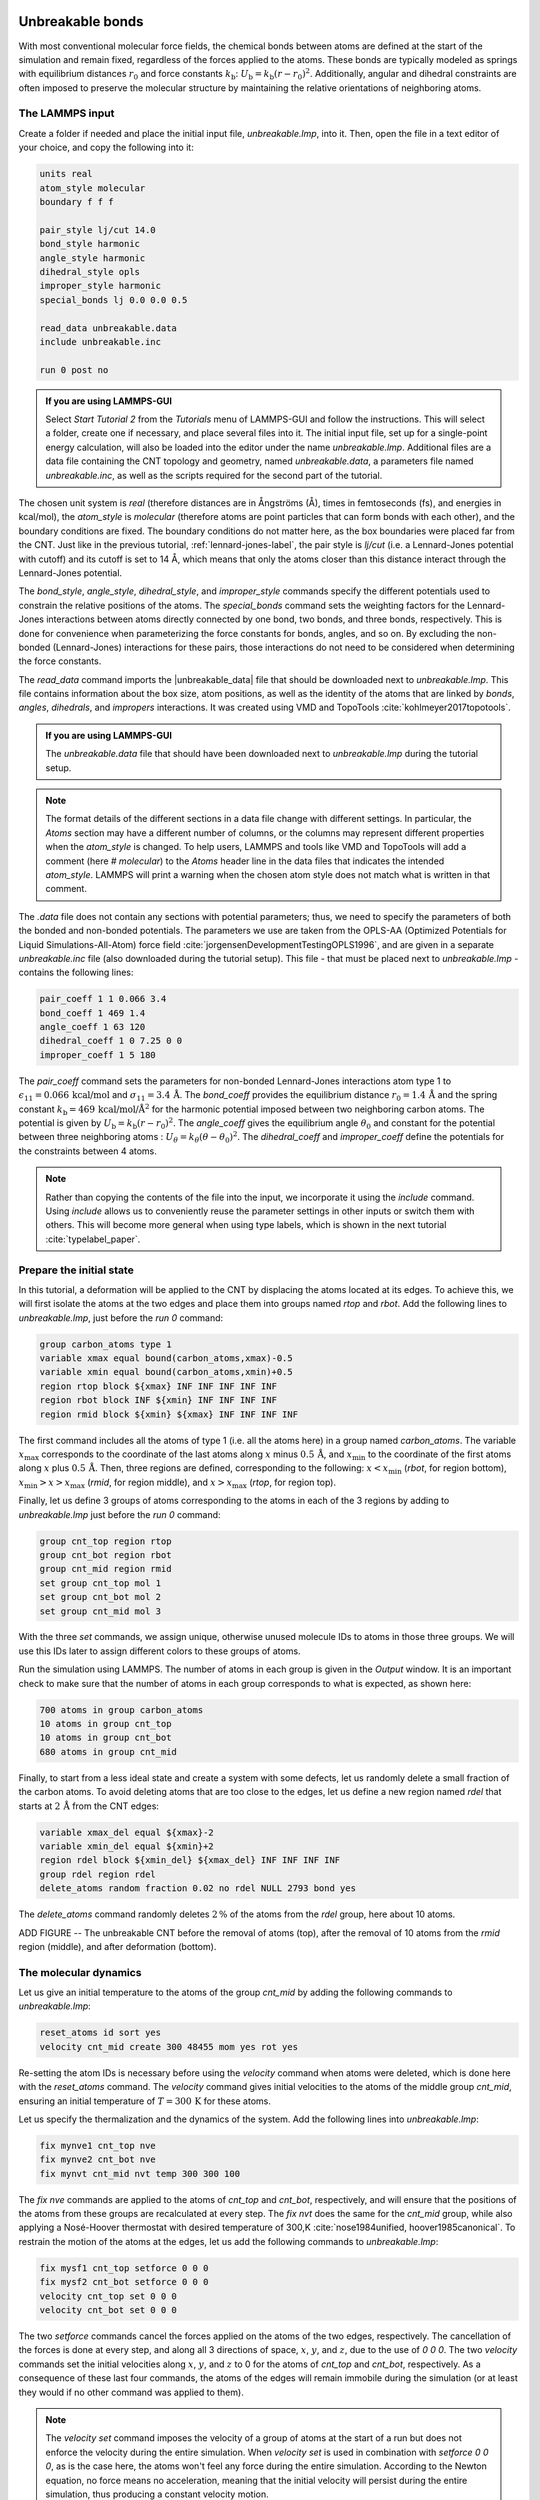 Unbreakable bonds
=================

With most conventional molecular force fields, the chemical bonds between
atoms are defined at the start of the simulation and remain fixed, regardless
of the forces applied to the atoms.  These bonds are typically modeled as springs
with equilibrium distances :math:`r_0` and force constants :math:`k_\text{b}`:
:math:`U_\text{b} = k_\text{b} \left( r - r_0 \right)^2`.  Additionally, angular and
dihedral constraints are often imposed to preserve the molecular structure
by maintaining the relative orientations of neighboring atoms.

The LAMMPS input
----------------

Create a folder if needed and
place the initial input file, *unbreakable.lmp*, into it. Then, open the 
file in a text editor of your choice, and copy the following into it:

.. code-block:: lammps

    units real
    atom_style molecular
    boundary f f f

    pair_style lj/cut 14.0
    bond_style harmonic
    angle_style harmonic
    dihedral_style opls
    improper_style harmonic
    special_bonds lj 0.0 0.0 0.5

    read_data unbreakable.data
    include unbreakable.inc

    run 0 post no

.. admonition:: If you are using LAMMPS-GUI
    :class: gui

    Select *Start Tutorial 2* from the *Tutorials*
    menu of LAMMPS-GUI and follow the instructions. This will select a folder,
    create one if necessary, and place several files into it.  The initial
    input file, set up for a single-point energy calculation, will also be
    loaded into the editor under the name *unbreakable.lmp*.  Additional files
    are a data file containing the CNT topology and geometry, named
    *unbreakable.data*, a parameters file named *unbreakable.inc*, as well as
    the scripts required for the second part of the tutorial.

The chosen unit system is *real* (therefore distances are in
Ångströms (Å), times in femtoseconds (fs), and energies in kcal/mol), the
*atom_style* is *molecular* (therefore atoms are point
particles that can form bonds with each other), and the boundary
conditions are fixed.  The boundary conditions do not matter here, as
the box boundaries were placed far from the CNT.  Just like in the
previous tutorial, :ref:`lennard-jones-label`,
the pair style is *lj/cut* (i.e. a Lennard-Jones potential with
cutoff) and its cutoff is set to 14 Å, which means that only the
atoms closer than this distance interact through the Lennard-Jones
potential.

The *bond_style*, *angle_style*, *dihedral_style*, and *improper_style*
commands specify the different potentials used to constrain the relative
positions of the atoms.  The *special_bonds* command sets the weighting factors
for the Lennard-Jones interactions between atoms directly connected by
one bond, two bonds, and three bonds, respectively.  This is done for
convenience when parameterizing the force constants for bonds, angles, and
so on.  By excluding the non-bonded (Lennard-Jones) interactions for
these pairs, those interactions do not need to be considered when determining
the force constants.

The *read_data* command imports the |unbreakable_data|
file that should be downloaded next to *unbreakable.lmp*. This file contains information about the box size, atom positions,
as well as the identity of the atoms that are linked by *bonds*, *angles*,
*dihedrals*, and *impropers* interactions. It was created using VMD and TopoTools
:cite:`kohlmeyer2017topotools`.

.. |unbreakable_data| raw:: html

   <a href="../../../../../.dependencies/lammpstutorials-inputs/tutorial2/unbreakable.data" target="_blank">unbreakable.data</a>

.. admonition:: If you are using LAMMPS-GUI
    :class: gui

    The *unbreakable.data* file that should have been downloaded next
    to *unbreakable.lmp* during the tutorial setup.

.. admonition:: Note
    :class: non-title-info

    The format details of the different sections in a data file change with different
    settings.  In particular, the *Atoms* section may have a different number of
    columns, or the columns may represent different properties when the *atom_style*
    is changed.  To help users, LAMMPS and tools like VMD and TopoTools will add a
    comment (here *# molecular*) to the *Atoms* header line in the data files that
    indicates the intended *atom_style*.  LAMMPS will print a warning when the chosen
    atom style does not match what is written in that comment.

The *.data* file does not contain any sections with potential parameters; thus,  
we need to specify the parameters of both the bonded and  
non-bonded potentials.  The parameters we use are taken  
from the OPLS-AA (Optimized Potentials for Liquid Simulations-All-Atom)  
force field :cite:`jorgensenDevelopmentTestingOPLS1996`, and are given  
in a separate *unbreakable.inc* file (also downloaded during  
the tutorial setup).  This file - that must be placed  
next to *unbreakable.lmp* - contains the following lines:

.. code-block:: lammps

    pair_coeff 1 1 0.066 3.4
    bond_coeff 1 469 1.4
    angle_coeff 1 63 120
    dihedral_coeff 1 0 7.25 0 0
    improper_coeff 1 5 180

The *pair_coeff* command sets the parameters for non-bonded  
Lennard-Jones interactions atom type 1 to  
:math:`\epsilon_{11} = 0.066 \, \text{kcal/mol}` and  
:math:`\sigma_{11} = 3.4 \, \text{Å}`.  The *bond_coeff* provides  
the equilibrium distance :math:`r_0 = 1.4 \, \text{Å}` and the  
spring constant :math:`k_\text{b} = 469 \, \text{kcal/mol/Å}^2` for the  
harmonic potential imposed between two neighboring carbon atoms.  The potential  
is given by :math:`U_\text{b} = k_\text{b} ( r - r_0)^2`.  The  
*angle_coeff* gives the equilibrium angle :math:`\theta_0` and  
constant for the potential between three neighboring atoms :  
:math:`U_\theta = k_\theta ( \theta - \theta_0)^2`.  The  
*dihedral_coeff* and *improper_coeff* define the potentials  
for the constraints between 4 atoms.

.. admonition:: Note
    :class: non-title-info

    Rather than copying the contents of the file into the input, we  
    incorporate it using the *include* command.  Using *include* allows  
    us to conveniently reuse the parameter settings  
    in other inputs or switch them with others.  This will become more general  
    when using type labels, which is shown in the next  
    tutorial :cite:`typelabel_paper`.  

Prepare the initial state
-------------------------

In this tutorial, a deformation will be applied to the CNT by displacing  
the atoms located at its edges.  To achieve this, we will first isolate the  
atoms at the two edges and place them into groups named *rtop* and  
*rbot*.  Add the following lines to *unbreakable.lmp*,  
just before the *run 0* command:

.. code-block:: lammps

    group carbon_atoms type 1
    variable xmax equal bound(carbon_atoms,xmax)-0.5
    variable xmin equal bound(carbon_atoms,xmin)+0.5
    region rtop block ${xmax} INF INF INF INF INF
    region rbot block INF ${xmin} INF INF INF INF
    region rmid block ${xmin} ${xmax} INF INF INF INF

The first command includes all the atoms of type 1 (i.e. all the atoms here)  
in a group named *carbon_atoms*.
The variable :math:`x_\text{max}` corresponds to the coordinate of the  
last atoms along :math:`x` minus :math:`0.5 \, \text{Å}`, and :math:`x_\text{min}` to the coordinate  
of the first atoms along :math:`x` plus :math:`0.5 \, \text{Å}`.  Then, three regions are defined,  
corresponding to the following: :math:`x < x_\text{min}` (*rbot*, for region  
bottom), :math:`x_\text{min} > x > x_\text{max}` (*rmid*, for region middle),  
and :math:`x > x_\text{max}` (*rtop*, for region top).


Finally, let us define 3 groups of atoms corresponding to the atoms
in each of the 3 regions by adding to *unbreakable.lmp*
just before the *run 0* command:

.. code-block:: lammps

    group cnt_top region rtop
    group cnt_bot region rbot
    group cnt_mid region rmid
    set group cnt_top mol 1
    set group cnt_bot mol 2
    set group cnt_mid mol 3

With the three *set* commands, we assign unique, otherwise unused
molecule IDs to atoms in those three groups.  We will use this IDs later to
assign different colors to these groups of atoms.

Run the simulation using LAMMPS.  The number of atoms in each group is given in
the *Output* window.  It is an important check to make sure that the number
of atoms in each group corresponds to what is expected, as shown here:

.. code-block:: lammps

    700 atoms in group carbon_atoms
    10 atoms in group cnt_top
    10 atoms in group cnt_bot
    680 atoms in group cnt_mid

Finally, to start from a less ideal state and create a system with some defects,
let us randomly delete a small fraction of the carbon atoms.  To avoid deleting
atoms that are too close to the edges, let us define a new region named *rdel*
that starts at :math:`2 \, \text{Å}` from the CNT edges:

.. code-block:: lammps

    variable xmax_del equal ${xmax}-2
    variable xmin_del equal ${xmin}+2
    region rdel block ${xmin_del} ${xmax_del} INF INF INF INF
    group rdel region rdel
    delete_atoms random fraction 0.02 no rdel NULL 2793 bond yes

The *delete_atoms* command randomly deletes :math:`2\,\%` of the atoms from
the *rdel* group, here about 10 atoms.

ADD FIGURE -- The unbreakable CNT before the removal of atoms (top),
after the removal of 10 atoms from the *rmid*
region (middle), and after deformation (bottom).

The molecular dynamics
----------------------

Let us give an initial temperature to the atoms of the group *cnt_mid*  
by adding the following commands to *unbreakable.lmp*:

.. code-block:: lammps

   reset_atoms id sort yes
   velocity cnt_mid create 300 48455 mom yes rot yes

Re-setting the atom IDs is necessary before using the *velocity* command  
when atoms were deleted, which is done here with the *reset_atoms* command.  
The *velocity* command gives initial velocities to the atoms of the middle  
group *cnt_mid*, ensuring an initial temperature of :math:`T = 300\,\text{K}`  
for these atoms.

Let us specify the thermalization and the dynamics of the system.  Add the following
lines into *unbreakable.lmp*:

.. code-block:: lammps

    fix mynve1 cnt_top nve
    fix mynve2 cnt_bot nve
    fix mynvt cnt_mid nvt temp 300 300 100

The *fix nve* commands are applied to the atoms of *cnt_top* and  
*cnt_bot*, respectively, and will ensure that the positions of the atoms  
from these groups are recalculated at every step.  The *fix nvt* does the  
same for the *cnt_mid* group, while also applying a Nosé-Hoover thermostat  
with desired temperature of 300\,K :cite:`nose1984unified, hoover1985canonical`.  
To restrain the motion of the atoms at the edges, let us add the following  
commands to *unbreakable.lmp*:

.. code-block:: lammps

   fix mysf1 cnt_top setforce 0 0 0
   fix mysf2 cnt_bot setforce 0 0 0
   velocity cnt_top set 0 0 0
   velocity cnt_bot set 0 0 0

The two *setforce* commands cancel the forces applied on the atoms of the  
two edges, respectively.  The cancellation of the forces is done at every step,  
and along all 3 directions of space, :math:`x`, :math:`y`, and :math:`z`, due to the use of  
*0 0 0*.  The two *velocity* commands set the initial velocities  
along :math:`x`, :math:`y`, and :math:`z` to 0 for the atoms of *cnt_top* and  
*cnt_bot*, respectively.  As a consequence of these last four commands,  
the atoms of the edges will remain immobile during the simulation (or at least  
they would if no other command was applied to them).

.. admonition:: Note
    :class: non-title-info

    The *velocity set* command imposes the velocity of a group of atoms at the start of a run but does  
    not enforce the velocity during the entire simulation.  When *velocity set* is used in combination with  
    *setforce 0 0 0*, as is the case here, the atoms won't feel any force during the entire simulation.  
    According to the Newton equation, no force means no acceleration, meaning that the initial velocity  
    will persist during the entire simulation, thus producing a constant velocity motion.

Outputs
-------

Next, to measure the strain and stress applied to the CNT, let us create a  
variable for the distance :math:`L_\text{cnt}` between the two edges,  
as well as a variable :math:`F_\text{cnt}` for the force applied on the edges:

.. code-block:: lammps

   variable Lcnt equal xcm(cnt_top,x)-xcm(cnt_bot,x)
   variable Fcnt equal f_mysf1[1]-f_mysf2[1]

Here, the force is extracted from the fixes *mysf1* and *mysf2*  
using *f_* , similarly to the use of *v_* to call a variable,  
and *c_* to call a compute, as seen in :ref:`lennard-jones-label`.

Let us also add a *dump image* command to visualize the system every 500 steps:

.. code-block:: lammps

    dump viz all image 500 myimage-*.ppm element type size &  
        1000 400 zoom 6 shiny 0.3 fsaa yes bond atom 0.8 &  
        view 0 90 box no 0.0 axes no 0.0 0.0  
    dump_modify viz pad 9 backcolor white adiam 1 0.85 bdiam 1 1.0

Let us run a small equilibration step to bring the system to the required  
temperature before applying any deformation.  Replace the *run 0 post no*  
command in *unbreakable.lmp* with the following lines:

.. code-block:: lammps

   compute Tmid cnt_mid temp  
   thermo 100  
   thermo_style custom step temp etotal v_Lcnt v_Fcnt  
   thermo_modify temp Tmid line yaml  

   timestep 1.0  
   run 5000

With the *thermo_modify* command, we specify to LAMMPS that the  
temperature :math:`T_\mathrm{mid}` of the middle group, *cnt_mid*,  
must be outputted, instead of the temperature of the entire system.  
This choice is motivated by the presence of frozen parts with an effective temperature of 0\,K,  
which makes the average temperature of the entire system less relevant.  
The *thermo_modify* command also imposes the use of the YAML format that can easily be read by  
Python (see below).

Let us impose a constant velocity deformation on the CNT  
by combining the *velocity set* command with previously defined  
*fix setforce*.  Add the following lines in the *unbreakable.lmp*  
file, right after the last *run 5000* command:

.. code-block:: lammps

   velocity cnt_top set 0.0005 0 0  
   velocity cnt_bot set -0.0005 0 0  

   run 10000

The chosen velocity for the deformation is :math:`100\,\text{m/s}`, or  
:math:`0.001\,\text{\AA{}/fs}`.

Run the simulation using LAMMPS.  As can be seen from the variable :math:`L_\text{cnt}`, the length
of the CNT increases linearly over time for :math:`t > 5\,\text{ps}`,
as expected from the imposed constant velocity.  What you observe in the :guicmd{Slide Show}
windows should resemble Fig.~\ref{fig:CNT-unbreakable}.  The total energy of the system
shows a non-linear increase with :math:`t` once the deformation starts, which is expected
from the typical dependency of bond energy with bond distance,
:math:`U_\text{b} = k_\text{b} \left( r - r_0 \right)^2`.

INCLUDE FIGURE CNT-unbreakable-length-energy -- a) Evolution
of the length :math:`L_\text{cnt}` of the CNT with time.  
The CNT starts deforming at :math:`t = 5\,\text{ps}`, and :math:`L_\text{cnt-0}` is the  
CNT initial length.
b) Evolution of the total energy :math:`E` of the system with time :math:`t`.  
Here, the potential is OPLS-AA, and the CNT is unbreakable.

Importing YAML log file into Python
-----------------------------------

.. admonition:: If you are using LAMMPS-GUI
    :class: gui

    Let us import the simulation data into Python, and generate a stress-strain curve.
    Here, the stress is defined as :math:`F_\text{cnt}/A_\text{cnt}`,
    where :math:`A_\text{cnt} = \pi r_\text{cnt}^2` is the surface area of the
    CNT, and :math:`r_\text{cnt}=5.2\,\text{Å}` the CNT radius.  The strain is defined
    as :math:`(L_\text{cnt}-L_\text{cnt-0})/L_\text{cnt-0}`, where :math:`L_\text{cnt-0}` is the initial CNT length.

    Right-click inside the *Output* window, and select
    *Export YAML data to file*.  Call the output *unbreakable.yaml*, and save
    it within the same folder as the input files, where a Python script named |yaml_reader| should also
    be located.  When executed using Python, this .py file first imports
    the *unbreakable.yaml* file.  Then, a certain pattern is
    identified and stored as a string character named *docs*.  The string is
    then converted into a list, and :math:`F_\text{cnt}` and :math:`L_\text{cnt}`
    are extracted.  The stress and strain are then calculated, and the result
    is saved in a data file named *unbreakable.dat* using
    the NumPy *savetxt* function.  *thermo[0]* can be used to access the
    information from the first minimization run, and *thermo[1]* to access the
    information from the second MD run.  The data extracted from
    the *unbreakable.yaml* file can then be used to plot the stress-strain curve.

.. |yaml_reader| raw:: html

   <a href="../../../../../.dependencies/lammpstutorials-inputs/tutorial2/unbreakable-yaml-reader.py" target="_blank">unbreakable-yaml-reader.py</a>

ADD FIGURE CNT-unbreakable-stress-strain -- Stress applied on the CNT during deformation, :math:`F_\text{cnt}/A_\text{cnt}`,
where :math:`F_\text{cnt}` is the force and :math:`A_\text{cnt}` the CNT surface area,
as a function of the strain, :math:`\Delta L_\text{cnt} = (L_\text{cnt}-L_\text{cnt-0})/L_\text{cnt-0}`,
where :math:`L_\text{cnt}` is the CNT length and :math:`L_\text{cnt-0}` the CNT initial length.
Here, the potential is OPLS-AA, and the CNT is unbreakable.

Breakable bonds
===============

When using a conventional molecular force field, as we have just done,
the bonds between the atoms are non-breakable.  Let us perform a similar
simulation and deform a small CNT again, but this time with a reactive
force field that allows bonds to break if the applied deformation is
large enough.

Input file initialization
-------------------------

Open the input named |breakable_lmp|
that should have been downloaded next to *unbreakable.lmp* during
the tutorial setup.  There are only a few differences with the previous
input.  First, the AIREBO force field requires the *metal* units
setting instead of *real* for OPLS-AA.  A second difference is
the use of *atom_style atomic* instead of
*molecular*, since no explicit bond information is required with
AIREBO.  The following commands are setting up the AIREBO force field:

pair_style airebo 3.0
pair_coeff * * CH.airebo C

Here, |CH_airebo| is the file containing the parameters for AIREBO,
and must be placed next to *breakable.lmp*.

.. |breakable_lmp| raw:: html

    <a href="../../../../../.dependencies/lammpstutorials-inputs/tutorial2/breakable.lmp" target="_blank">breakable.lmp</a>

.. |CH_airebo| raw:: html

    <a href="../../../../../.dependencies/lammpstutorials-inputs/tutorial2/CH.airebo" target="_blank">CH.airebo</a>

.. admonition:: Note
    :class: non-title-info

    With *metal* units, time values are in units of picoseconds
    (:math:`10^{-12}\,\text{s}`) instead of femtoseconds (:math:`10^{-15}\,\text{s}`) in the case of
    *real* units. It is important to keep this in mind when
    setting parameters that are expressed in units containing time, such as
    the timestep or the time constant of a thermostat, or velocities.

Since bonds, angles, and dihedrals do not need to be explicitly set when
using AIREBO, some simplification must be made to the \flecmd{.data}
file.  The new *.data* file is named |breakable_data|
and must be placed within the same folder as the input file.  Just like
*unbreakable.data*, the *breakable.data* contains the
information required for placing the atoms in the box, but no
bond/angle/dihedral information.  Another difference between the
*unbreakable.data* and *breakable.data* files is that,
here, a larger distance of :math:`120~\text{Å}` was used for the box size along
the :math:`x`-axis, to allow for larger deformation of the CNT.

.. |breakable_data| raw:: html

    <a href="../../../../../.dependencies/lammpstutorials-inputs/tutorial2/breakable.data" target="_blank">breakable.data</a>

Start the simulation
--------------------

Here, let us perform a similar deformation as the previous one.
In *breakable.lmp*, replace the *run 0 post no* line with:

.. code-block:: lammps

    fix mysf1 cnt_bot setforce 0 0 0
    fix mysf2 cnt_top setforce 0 0 0
    velocity cnt_bot set 0 0 0
    velocity cnt_top set 0 0 0

    variable Lcnt equal xcm(cnt_top,x)-xcm(cnt_bot,x)
    variable Fcnt equal f_mysf1[1]-f_mysf2[1]

    dump viz all image 500 myimage.*.ppm type type size 1000 400 &
    zoom 4 shiny 0.3 adiam 1.5 box no 0.01 view 0 90 &
    shiny 0.1 fsaa yes
    dump_modify viz pad 5 backcolor white acolor 1 gray

    compute Tmid cnt_mid temp
    thermo 100
    thermo_style custom step temp etotal v_Lcnt v_Fcnt
    thermo_modify temp Tmid line yaml

    timestep 0.0005
    run 10000

Note the relatively small timestep of :math:`0.0005`\,ps (:math:`= 0.5`\,fs) used.  Reactive force
fields like AIREBO usually require a smaller timestep than conventional ones.  When running
*breakable.lmp* with LAMMPS, you can see that the temperature deviates
from the target temperature of :math:`300\,\text{K}` at the start of the equilibration,
but that after a few steps, it reaches the target value.

.. admonition:: Note
    :class: non-title-info

    Bonds cannot be displayed by the *dump image* when using
    the *atom_style atomic*, as it contains no bonds. A
    tip for displaying bonds with the
    present system using LAMMPS is provided at the end of the tutorial.
    You can also use external tools like VMD or OVITO (see the
    tip for tutorial 3).

Launch the deformation
----------------------

After equilibration, let us set the velocity of the edges equal to
:math:`75~\text{m/s}` (or :math:`0.75~\text{\AA{}/ps}`) and run for a longer duration than
previously.  Add the following lines into *breakable.lmp*:

.. code-block:: lammps

    velocity cnt_top set 0.75 0 0
    velocity cnt_bot set -0.75 0 0

    run 30000

Run the simulation.  Some bonds are expected to break before the end of the
simulation.

ADD FIGURE CNT-deformed-breakable -- CNT with broken bonds.  This image was generated using
VMD :cite:`vmd_home,humphrey1996vmd` *DynamicBonds* representation.

Looking at the evolution of the energy, one can see that the total
energy :math:`E` is initially increasing with the deformation.  When bonds
break, the energy relaxes abruptly, as can be seen near :math:`t=32~\text{ps}`.
Using a similar script as previously,
i.e., |unbreakable_yaml_reader|, import the data into Python and generate
the stress-strain curve.  The stress-strain
curve reveals a linear (elastic) regime where
:math:`F_\text{cnt} \propto \Delta L_\text{cnt}` for
:math:`\Delta L_\text{cnt} < 5\,\%`, and a non-linear (plastic) regime for
:math:`5\,\% < \Delta L_\text{cnt} < 25\,\%`.

.. |unbreakable_yaml_reader| raw:: html

    <a href="../../../../../.dependencies/lammpstutorials-inputs/tutorial2/unbreakable-yaml-reader.py" target="_blank">unbreakable-yaml-reader.py</a>

ADD FIGURE CNT-breakable-stress-energy -- a) Evolution of the total energy :math:`E` of the CNT with time :math:`t`.
b) Stress applied on the CNT during deformation, :math:`F_\text{cnt}/A_\text{cnt}`,
where :math:`F_\text{cnt}` is the force and :math:`A_\text{cnt}` the CNT surface area,
as a function of the strain, :math:`\Delta L_\text{cnt} = (L_\text{cnt}-L_\text{cnt-0}/L_\text{cnt-0})`, where
:math:`L_\text{cnt}` is the CNT length and :math:`L_\text{cnt-0}` the CNT initial length.
Here, the potential is AIREBO, and the CNT is breakable.

Tip: bonds representation with AIREBO
-------------------------------------

In the input file named |breakable_with_tip|,
which is an alternate solution for *breakable.lmp*, a trick is
used to represent bonds while using AIREBO.  A detailed explanation of
the script is beyond the scope of the present tutorial.  In short, the
trick is to use AIREBO with the *molecular* atom style, and use
the *fix bond/break* and *fix bond/create/angle* commands
to update the status of the bonds during the simulation:

.. code-block:: lammps

    fix break all bond/break 1000 1 2.5
    fix form all bond/create/angle 1000 1 1 2.0 1 aconstrain 90.0 180

This *hack* works because AIREBO does not pay any attention to bonded
interactions and computes the bond topology dynamically inside the pair
style.  Thus adding bonds of bond style *zero* does not add any
interactions but allows the visualization of them with *dump image*.
It is, however, needed to change the *special_bonds*
setting to disable any neighbor list exclusions as they are common for
force fields with explicit bonds.

.. code-block:: lammps

    bond_style zero
    bond_coeff 1 1.4
    special_bonds lj/coul 1.0 1.0 1.0

.. |breakable_with_tip| raw:: html

    <a href="../../../../../.dependencies/lammpstutorials-inputs/tutorial2/breakable-with-tip.lmp" target="_blank">breakable-with-tip.lmp</a>,
